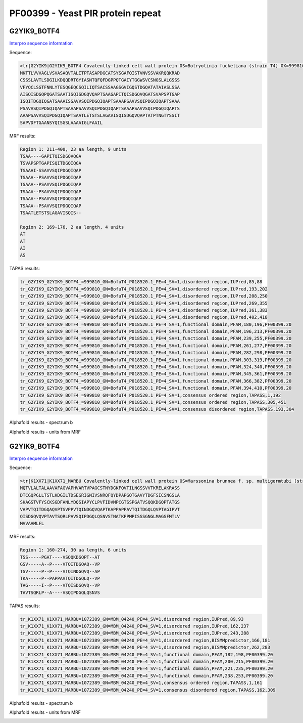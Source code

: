 
PF00399 - Yeast PIR protein repeat
==================================

G2YIK9_BOTF4
------------

`Interpro sequence information <https://www.ebi.ac.uk/interpro/protein/UniProt/G2YIK9/>`_

Sequence:

.. code-block:: Sequence

  >tr|G2YIK9|G2YIK9_BOTF4 Covalently-linked cell wall protein OS=Botryotinia fuckeliana (strain T4) OX=999810 GN=BofuT4_P018520.1 PE=4 SV=1
  MKTTLVVVAGLVSVASAQVTALITPTASAPDGCATSYSGAFQISTVNVSSVAKRQQKRAD
  CSSSLAVTLSDGILKDQQDRTGYIASNTQFQFDGPPQTGAIYTGGWSVCSNGSLALGSSS
  VFYQCLSGTFNNLYTESQGEQCSQILIQTSACSSAAGSGVIGQSTDGQATATAIASLSSA
  AISQISDGQPQGATSAATISQISDGQVQAPTSAAGAPITQISDGQVQGATSVAPSPTGAP
  ISQITDGQIQGATSAAAISSAVVSQIPDGQIQAPTSAAAPSAVVSQIPDGQIQAPTSAAA
  PSAVVSQIPDGQIQAPTSAAAPSAVVSQIPDGQIQAPTSAAAPSAVVSQIPDGQIQAPTS
  AAAPSAVVSQIPDGQIQAPTSAATLETSTSLAGAVISQISDGQVQAPTATPTNGTYSSIT
  SAPVDFTGAANSYQISGSLAAAAIGLFAAIL

MRF results:

.. code-block:: MRFresults

  Region 1: 211-400, 23 aa length, 9 units
  TSAA----GAPITQISDGQVQGA
  TSVAPSPTGAPISQITDGQIQGA
  TSAAAI-SSAVVSQIPDGQIQAP
  TSAAA--PSAVVSQIPDGQIQAP
  TSAAA--PSAVVSQIPDGQIQAP
  TSAAA--PSAVVSQIPDGQIQAP
  TSAAA--PSAVVSQIPDGQIQAP
  TSAAA--PSAVVSQIPDGQIQAP
  TSAATLETSTSLAGAVISQIS--

  Region 2: 169-176, 2 aa length, 4 units
  AT
  AT
  AI
  AS


TAPAS results:

.. code-block:: TAPASresults

  tr_G2YIK9_G2YIK9_BOTF4_=999810_GN=BofuT4_P018520.1_PE=4_SV=1,disordered region,IUPred,85,88
  tr_G2YIK9_G2YIK9_BOTF4_=999810_GN=BofuT4_P018520.1_PE=4_SV=1,disordered region,IUPred,193,202
  tr_G2YIK9_G2YIK9_BOTF4_=999810_GN=BofuT4_P018520.1_PE=4_SV=1,disordered region,IUPred,208,250
  tr_G2YIK9_G2YIK9_BOTF4_=999810_GN=BofuT4_P018520.1_PE=4_SV=1,disordered region,IUPred,269,355
  tr_G2YIK9_G2YIK9_BOTF4_=999810_GN=BofuT4_P018520.1_PE=4_SV=1,disordered region,IUPred,361,383
  tr_G2YIK9_G2YIK9_BOTF4_=999810_GN=BofuT4_P018520.1_PE=4_SV=1,disordered region,IUPred,402,418
  tr_G2YIK9_G2YIK9_BOTF4_=999810_GN=BofuT4_P018520.1_PE=4_SV=1,functional domain,PFAM,180,196,PF00399.20
  tr_G2YIK9_G2YIK9_BOTF4_=999810_GN=BofuT4_P018520.1_PE=4_SV=1,functional domain,PFAM,196,213,PF00399.20
  tr_G2YIK9_G2YIK9_BOTF4_=999810_GN=BofuT4_P018520.1_PE=4_SV=1,functional domain,PFAM,239,255,PF00399.20
  tr_G2YIK9_G2YIK9_BOTF4_=999810_GN=BofuT4_P018520.1_PE=4_SV=1,functional domain,PFAM,261,277,PF00399.20
  tr_G2YIK9_G2YIK9_BOTF4_=999810_GN=BofuT4_P018520.1_PE=4_SV=1,functional domain,PFAM,282,298,PF00399.20
  tr_G2YIK9_G2YIK9_BOTF4_=999810_GN=BofuT4_P018520.1_PE=4_SV=1,functional domain,PFAM,303,319,PF00399.20
  tr_G2YIK9_G2YIK9_BOTF4_=999810_GN=BofuT4_P018520.1_PE=4_SV=1,functional domain,PFAM,324,340,PF00399.20
  tr_G2YIK9_G2YIK9_BOTF4_=999810_GN=BofuT4_P018520.1_PE=4_SV=1,functional domain,PFAM,345,361,PF00399.20
  tr_G2YIK9_G2YIK9_BOTF4_=999810_GN=BofuT4_P018520.1_PE=4_SV=1,functional domain,PFAM,366,382,PF00399.20
  tr_G2YIK9_G2YIK9_BOTF4_=999810_GN=BofuT4_P018520.1_PE=4_SV=1,functional domain,PFAM,394,410,PF00399.20
  tr_G2YIK9_G2YIK9_BOTF4_=999810_GN=BofuT4_P018520.1_PE=4_SV=1,consensus ordered region,TAPASS,1,192
  tr_G2YIK9_G2YIK9_BOTF4_=999810_GN=BofuT4_P018520.1_PE=4_SV=1,consensus ordered region,TAPASS,305,451
  tr_G2YIK9_G2YIK9_BOTF4_=999810_GN=BofuT4_P018520.1_PE=4_SV=1,consensus disordered region,TAPASS,193,304

Alphafold results - spectrum b

.. image:: /images/G2YIK9_alphaFold.png

Alphafold results - units from MRF 

.. image:: /images/G2YIK9_alphaFoldUnits.png


G2YIK9_BOTF4
------------

`Interpro sequence information <https://www.ebi.ac.uk/interpro/protein/UniProt/K1XX71/>`_

Sequence:

.. code-block:: Sequence

  >tr|K1XX71|K1XX71_MARBU Covalently-linked cell wall protein OS=Marssonina brunnea f. sp. multigermtubi (strain MB_m1) OX=1072389 GN=MBM_04240 PE=4 SV=1
  MQTVLALTALAAVAFAGVAPHVARTVPAGCSTNYDGKFQVTILNGSSVVTKRELAKRASS
  DTCGQPGLLTSTLKDGILTDSEGRIGNIVSNRQFQYDPAPGQTGAVYTDGFSICSNGSLA
  SKAGSTVFYSCKSGDFANLYDQSIAPYCLPVFIDVMPCGTSSPGATVSQQKDGQPTATGS
  VAPVTQITDGQAQVPTSVPPVTQINDGQVQAPTKAPPAPPAVTQITDGQLQVPTAGIPVT
  QISDGQVQVPTAVTSQRLPAVSQIPDGQLQSNVSTNATKPPMPISSSGNGLMAGSFMTLV
  MVVAAMLFL


MRF results:

.. code-block:: MRFresults

  Region 1: 160-274, 30 aa length, 6 units
  TSS-----PGAT----VSQQKDGQPT--AT
  GSV-----A--P----VTQITDGQAQ--VP
  TSV-----P--P----VTQINDGQVQ--AP
  TKA-----P--PAPPAVTQITDGQLQ--VP
  TAG-----I--P----VTQISDGQVQ--VP
  TAVTSQRLP--A----VSQIPDGQLQSNVS


TAPAS results:

.. code-block:: TAPASresults

  tr_K1XX71_K1XX71_MARBU=1072389_GN=MBM_04240_PE=4_SV=1,disordered region,IUPred,89,93
  tr_K1XX71_K1XX71_MARBU=1072389_GN=MBM_04240_PE=4_SV=1,disordered region,IUPred,162,237
  tr_K1XX71_K1XX71_MARBU=1072389_GN=MBM_04240_PE=4_SV=1,disordered region,IUPred,243,288
  tr_K1XX71_K1XX71_MARBU=1072389_GN=MBM_04240_PE=4_SV=1,disordered region,BISMMpredictor,166,181
  tr_K1XX71_K1XX71_MARBU=1072389_GN=MBM_04240_PE=4_SV=1,disordered region,BISMMpredictor,262,283
  tr_K1XX71_K1XX71_MARBU=1072389_GN=MBM_04240_PE=4_SV=1,functional domain,PFAM,182,198,PF00399.20
  tr_K1XX71_K1XX71_MARBU=1072389_GN=MBM_04240_PE=4_SV=1,functional domain,PFAM,200,215,PF00399.20
  tr_K1XX71_K1XX71_MARBU=1072389_GN=MBM_04240_PE=4_SV=1,functional domain,PFAM,221,235,PF00399.20
  tr_K1XX71_K1XX71_MARBU=1072389_GN=MBM_04240_PE=4_SV=1,functional domain,PFAM,238,253,PF00399.20
  tr_K1XX71_K1XX71_MARBU=1072389_GN=MBM_04240_PE=4_SV=1,consensus ordered region,TAPASS,1,161
  tr_K1XX71_K1XX71_MARBU=1072389_GN=MBM_04240_PE=4_SV=1,consensus disordered region,TAPASS,162,309


Alphafold results - spectrum b

.. image:: /images/K1XX71alphafold.png

Alphafold results - units from MRF 

.. image:: /images/K1XX71alphafoldUnits.png


 
